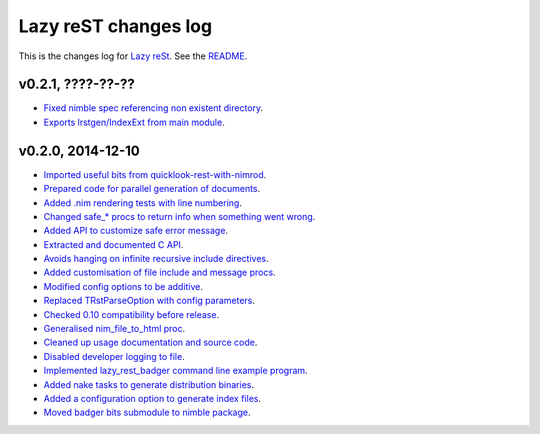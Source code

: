 =====================
Lazy reST changes log
=====================

This is the changes log for `Lazy reSt <https://github.com/gradha/lazy_rest>`_.
See the `README <../README.rst>`_.


v0.2.1, ????-??-??
------------------

* `Fixed nimble spec referencing non existent directory
  <https://github.com/gradha/lazy_rest/issues/39>`_.
* `Exports lrstgen/IndexExt from main module
  <https://github.com/gradha/lazy_rest/issues/42>`_.

v0.2.0, 2014-12-10
------------------

* `Imported useful bits from quicklook-rest-with-nimrod
  <https://github.com/gradha/lazy_rest/issues/1>`_.
* `Prepared code for parallel generation of documents
  <https://github.com/gradha/lazy_rest/issues/5>`_.
* `Added .nim rendering tests with line numbering
  <https://github.com/gradha/lazy_rest/issues/8>`_.
* `Changed safe_* procs to return info when something went wrong
  <https://github.com/gradha/lazy_rest/issues/4>`_.
* `Added API to customize safe error message
  <https://github.com/gradha/lazy_rest/issues/15>`_.
* `Extracted and documented C API
  <https://github.com/gradha/lazy_rest/issues/12>`_.
* `Avoids hanging on infinite recursive include directives
  <https://github.com/gradha/lazy_rest/issues/11>`_.
* `Added customisation of file include and message procs
  <https://github.com/gradha/lazy_rest/issues/17>`_.
* `Modified config options to be additive
  <https://github.com/gradha/lazy_rest/issues/21>`_.
* `Replaced TRstParseOption with config parameters
  <https://github.com/gradha/lazy_rest/issues/23>`_.
* `Checked 0.10 compatibility before release
  <https://github.com/gradha/lazy_rest/issues/19>`_.
* `Generalised nim_file_to_html proc
  <https://github.com/gradha/lazy_rest/issues/22>`_.
* `Cleaned up usage documentation and source code
  <https://github.com/gradha/lazy_rest/issues/28>`_.
* `Disabled developer logging to file
  <https://github.com/gradha/lazy_rest/issues/27>`_.
* `Implemented lazy_rest_badger command line example program
  <https://github.com/gradha/lazy_rest/issues/20>`_.
* `Added nake tasks to generate distribution binaries
  <https://github.com/gradha/lazy_rest/issues/32>`_.
* `Added a configuration option to generate index files
  <https://github.com/gradha/lazy_rest/issues/34>`_.
* `Moved badger bits submodule to nimble package
  <https://github.com/gradha/lazy_rest/issues/35>`_.
